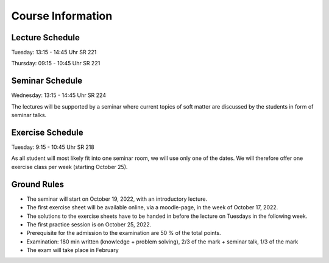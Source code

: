 
Course Information
==================

Lecture Schedule
----------------

Tuesday:	13:15 - 14:45 Uhr SR 221

Thursday:	09:15 - 10:45 Uhr SR 221


Seminar Schedule
----------------

Wednesday:	13:15 - 14:45 Uhr SR 224

The lectures will be supported by a seminar where current topics of soft matter are discussed by the students in form of seminar talks.



Exercise Schedule
----------------

Tuesday:	9:15 - 10:45 Uhr SR 218 

As all student will most likely fit into one seminar room, we will use only one of the dates.
We will therefore offer one exercise class per week (starting October 25).



Ground Rules
------------

* The seminar will start on October 19, 2022, with an introductory lecture.
* The first exercise sheet will be available online, via a moodle-page, in the week of October 17, 2022.
* The solutions to the exercise sheets have to be handed in before the lecture on Tuesdays in the following week.
* The first practice session is on October 25, 2022.
* Prerequisite for the admission to the examination are 50 % of the total points.
* Examination: 180 min written (knowledge + problem solving), 2/3 of the mark + seminar talk, 1/3 of the mark
* The exam will take place in February

..
  Following info needs to be added at later stage
  * The exam will take place on February 16, 2022, 12.00 noon until 3.00 pm in the large lecture hall.
  * The retake exam will take place on March 23, 2022, 1.00 pm until 4.00 pm in SR 532.
  * You can use a self-written formula sheet of 1 page (front page, no back page) during the exam.
  * You can find the results of the retake exam in the internal area.


